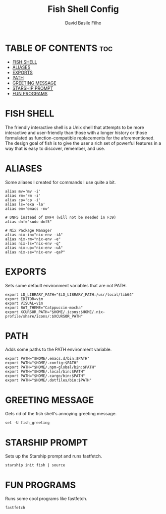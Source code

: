 #+title: Fish Shell Config
#+author: David Basile Filho
#+startup: showeverything
#+description: An org document for David Basile Filho's Fish Shell Config file
#+property: header-args :tangle config.fish
#+auto_tangle: t

* TABLE OF CONTENTS :toc:
- [[#fish-shell][FISH SHELL]]
- [[#aliases][ALIASES]]
- [[#exports][EXPORTS]]
- [[#path][PATH]]
- [[#greeting-message][GREETING MESSAGE]]
- [[#starship-prompt][STARSHIP PROMPT]]
- [[#fun-programs][FUN PROGRAMS]]

* FISH SHELL
The friendly interactive shell is a Unix shell that attempts to be more interactive and user-friendly than those with a longer history or those formulated as function-compatible replacements for the aforementioned. The design goal of fish is to give the user a rich set of powerful features in a way that is easy to discover, remember, and use.

* ALIASES
Some aliases I created for commands I use quite a bit.

#+begin_src shell
alias mv='mv -i'
alias rm='rm -i'
alias cp='cp -i'
alias ls='exa -la'
alias em='emacs -nw'

# DNF5 instead of DNF4 (will not be needed in F39)
alias dnf="sudo dnf5"

# Nix Package Manager
alias nix-in="nix-env -iA"
alias nix-rm="nix-env -e"
alias nix-ls="nix-env -q"
alias nix-up="nix-env -uA"
alias nix-se="nix-env -qaP"
#+end_src

* EXPORTS
Sets some default environment variables that are not PATH.

#+begin_src shell
export LD_LIBRARY_PATH="$LD_LIBRARY_PATH:/usr/local/lib64"
export EDITOR=vim
export VISUAL=vim
export BAT_THEME="Catppuccin-mocha"
export XCURSOR_PATH="$HOME/.icons:$HOME/.nix-profile/share/icons/:$XCURSOR_PATH"
#+end_src

* PATH
Adds some paths to the PATH environment variable.

#+begin_src shell
export PATH="$HOME/.emacs.d/bin:$PATH"
export PATH="$HOME/.config:$PATH"
export PATH="$HOME/.npm-global/bin:$PATH"
export PATH="$HOME/.local/bin:$PATH"
export PATH="$HOME/.cargo/bin:$PATH"
export PATH="$HOME/.dotfiles/bin:$PATH"
#+end_src

* GREETING MESSAGE
Gets rid of the fish shell's annoying greeting message.

#+begin_src shell
set -U fish_greeting
#+end_src

* STARSHIP PROMPT
Sets up the Starship prompt and runs fastfetch.

#+begin_src shell
starship init fish | source
#+end_src

* FUN PROGRAMS
Runs some cool programs like fastfetch.

#+begin_src shell
fastfetch
#+end_src
